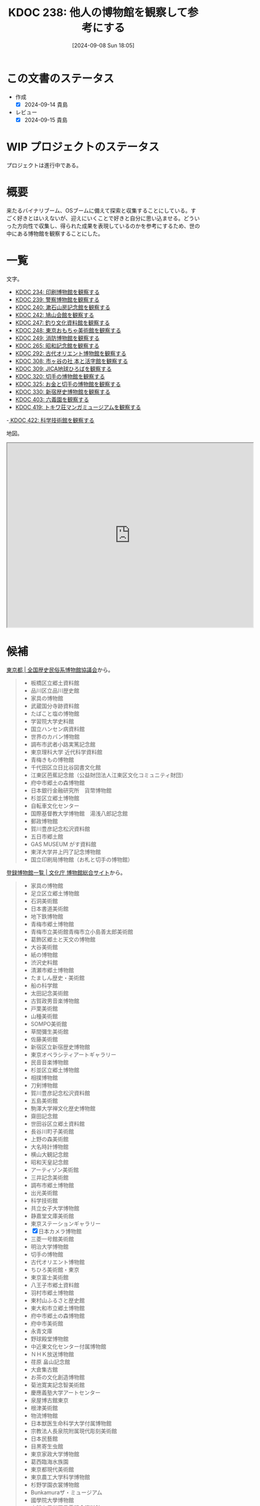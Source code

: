 :properties:
:ID: 20240908T180537
:mtime:    20250903204647
:ctime:    20241028101410
:end:
#+title:      KDOC 238: 他人の博物館を観察して参考にする
#+date:       [2024-09-08 Sun 18:05]
#+filetags:   :project:
#+identifier: 20240908T180537

* この文書のステータス

- 作成
  - [X] 2024-09-14 貴島
- レビュー
  - [X] 2024-09-15 貴島

* WIP プロジェクトのステータス

プロジェクトは進行中である。

* 概要
来たるバイナリブーム、OSブームに備えて探索と収集することにしている。すごく好きとはいえないが、迎えにいくことで好きと自分に思い込ませる。どういった方向性で収集し、得られた成果を表現しているのかを参考にするため、世の中にある博物館を観察することにした。
* 一覧

文字。

- [[id:20240907T233431][KDOC 234: 印刷博物館を観察する]]
- [[id:20240908T184758][KDOC 239: 警察博物館を観察する]]
- [[id:20240908T194251][KDOC 240: 漱石山房記念館を観察する]]
- [[id:20240916T162053][KDOC 242: 鳩山会館を観察する]]
- [[id:20240923T183426][KDOC 247: 釣り文化資料館を観察する]]
- [[id:20240923T183506][KDOC 248: 東京おもちゃ美術館を観察する]]
- [[id:20240923T183525][KDOC 249: 消防博物館を観察する]]
- [[id:20241103T172630][KDOC 265: 昭和記念館を観察する]]
- [[id:20241116T171021][KDOC 292: 古代オリエント博物館を観察する]]
- [[id:20241123T162333][KDOC 308: 市ヶ谷の社 本と活字館を観察する]]
- [[id:20241123T162415][KDOC 309: JICA地球ひろばを観察する]]
- [[id:20241201T224926][KDOC 320: 切手の博物館を観察する]]
- [[id:20241215T011338][KDOC 325: お金と切手の博物館を観察する]]
- [[id:20250126T184359][KDOC 330: 新宿歴史博物館を観察する]]
- [[id:20250621T205407][KDOC 403: 六義園を観察する]]
- [[id:20250706T135040][KDOC 419: トキワ荘マンガミュージアムを観察する]]
-[[id:20250720T174241][ KDOC 422: 科学技術館を観察する]]

地図。

#+begin_export html
<iframe src="https://www.google.com/maps/d/embed?mid=1iupjdP9UXP-7otCeJ_b5-mFbA8J8_Fs&ehbc=2E312F&noprof=1" width="640" height="480"></iframe>
#+end_export
* 候補


[[https://rekimin.com/pref/tokyo][東京都 | 全国歴史民俗系博物館協議会]]から。

#+begin_quote
- 板橋区立郷土資料館
- 品川区立品川歴史館
- 家具の博物館
- 武蔵国分寺跡資料館
- たばこと塩の博物館
- 学習院大学史料館
- 国立ハンセン病資料館
- 世界のカバン博物館
- 調布市武者小路実篤記念館
- 東京理科大学 近代科学資料館
- 青梅きもの博物館
- 千代田区立日比谷図書文化館
- 江東区芭蕉記念館（公益財団法人江東区文化コミュニティ財団）
- 府中市郷土の森博物館
- 日本銀行金融研究所　貨幣博物館
- 杉並区立郷土博物館
- 自転車文化センター
- 国際基督教大学博物館　湯浅八郎記念館
- 郵政博物館
- 賀川豊彦記念松沢資料館
- 五日市郷土館
- GAS MUSEUM がす資料館
- 東洋大学井上円了記念博物館
- 国立印刷局博物館（お札と切手の博物館）
#+end_quote

[[https://museum.bunka.go.jp/guide/#tokyoto][登録博物館一覧 | 文化庁 博物館総合サイト]]から。

#+begin_quote
- 家具の博物館
- 足立区立郷土博物館
- 石洞美術館
- 日本書道美術館
- 地下鉄博物館
- 青梅市郷土博物館
- 青梅市立美術館青梅市立小島善太郎美術館
- 葛飾区郷土と天文の博物館
- 大谷美術館
- 紙の博物館
- 渋沢史料館
- 清瀬市郷土博物館
- たましん歴史・美術館
- 船の科学館
- 太田記念美術館
- 古賀政男音楽博物館
- 戸栗美術館
- 山種美術館
- SOMPO美術館
- 草間彌生美術館
- 佐藤美術館
- 新宿区立新宿歴史博物館
- 東京オペラシティアートギャラリー
- 民音音楽博物館
- 杉並区立郷土博物館
- 相撲博物館
- 刀剣博物館
- 賀川豊彦記念松沢資料館
- 五島美術館
- 駒澤大学禅文化歴史博物館
- 齋田記念館
- 世田谷区立郷土資料館
- 長谷川町子美術館
- 上野の森美術館
- 大名時計博物館
- 横山大観記念館
- 昭和天皇記念館
- アーティゾン美術館
- 三井記念美術館
- 調布市郷土博物館
- 出光美術館
- 科学技術館
- 共立女子大学博物館
- 静嘉堂文庫美術館
- 東京ステーションギャラリー
- [X] 日本カメラ博物館
- 三菱一号館美術館
- 明治大学博物館
- 切手の博物館
- 古代オリエント博物館
- ちひろ美術館・東京
- 東京富士美術館
- 八王子市郷土資料館
- 羽村市郷土博物館
- 東村山ふるさと歴史館
- 東大和市立郷土博物館
- 府中市郷土の森博物館
- 府中市美術館
- 永青文庫
- 野球殿堂博物館
- 中近東文化センター付属博物館
- ＮＨＫ放送博物館
- 荏原 畠山記念館
- 大倉集古館
- お茶の文化創造博物館
- 菊池寛実記念智美術館
- 慶應義塾大学アートセンター
- 泉屋博古館東京
- 根津美術館
- 物流博物館
- 日本獣医生命科学大学付属博物館
- 宗教法人長泉院附属現代彫刻美術館
- 日本民藝館
- 目黒寄生虫館
- 東京家政大学博物館
- 葛西臨海水族園
- 東京都現代美術館
- 東京農工大学科学博物館
- 杉野学園衣裳博物館
- Bunkamuraザ・ミュージアム
- 國學院大學博物館
- 実践女子学園香雪記念資料館
- 文化学園服飾博物館
- 明治神宮宝物殿（分館　明治神宮ミュージアム）
- 秩父宮記念スポーツ博物館
- 帝国データバンク史料館
- 東京理科大学近代科学資料館
- 早稲田大学會津八一記念博物館
- 早稲田大学坪内博士記念演劇博物館
- すみだ郷土文化資料館
- 東京都江戸東京博物館（分館　江戸東京たてもの園）
- 昭和女子大学光葉博物館
- 世田谷区立世田谷美術館
- 世田谷区立世田谷文学館
- 東京農業大学「食と農」の博物館
- 日本大学文理学部資料館
- 恩賜上野動物園
- 国立科学博物館
- 国立西洋美術館
- 東京国立博物館
- 東京都美術館
- 多摩美術大学附属美術館
- 国立映画アーカイブ
- 大妻女子大学博物館
- 皇居三の丸尚蔵館
- 東京国立近代美術館本館
- 学習院大学史料館
- 東京工芸大学芸術学部写大ギャラリー
- 多摩六都科学館
- 日本大学芸術学部芸術資料館
- 練馬区立美術館
- 東京造形大学附属美術館
- 村内美術館
- 多摩動物公園
- 東洋大学井上円了記念博物館
- 日本女子大学成瀬記念館
- 玉川大学小原國芳記念教育博物館
- 東京家政学院生活文化博物館
- 国際基督教大学博物館湯浅八郎記念館
- アドミュージアム東京
- 北里柴三郎記念博物館
- 東京海洋大学マリンサイエンスミュージアム
- 東京都庭園美術館
- パナソニック汐留美術館
- 森美術館
- 井の頭自然文化園
- 成蹊学園史料館
- 東京科学大学博物館
- 東京都写真美術館
#+end_quote

* 関連
- [[id:20240806T115522][KDOC 212: バイナリ博物館を作る]]。収集プロジェクト
- [[id:20221027T235104][KDOC 3: 『ない仕事の作り方』]]。収集して自分は好きだと思い込ませるやり方を参考にする
- [[id:20240908T140125][KDOC 235: 『郷土LOVE』]]。自分で作る参考にするために、他人の展示を見るやり方を参考にする
